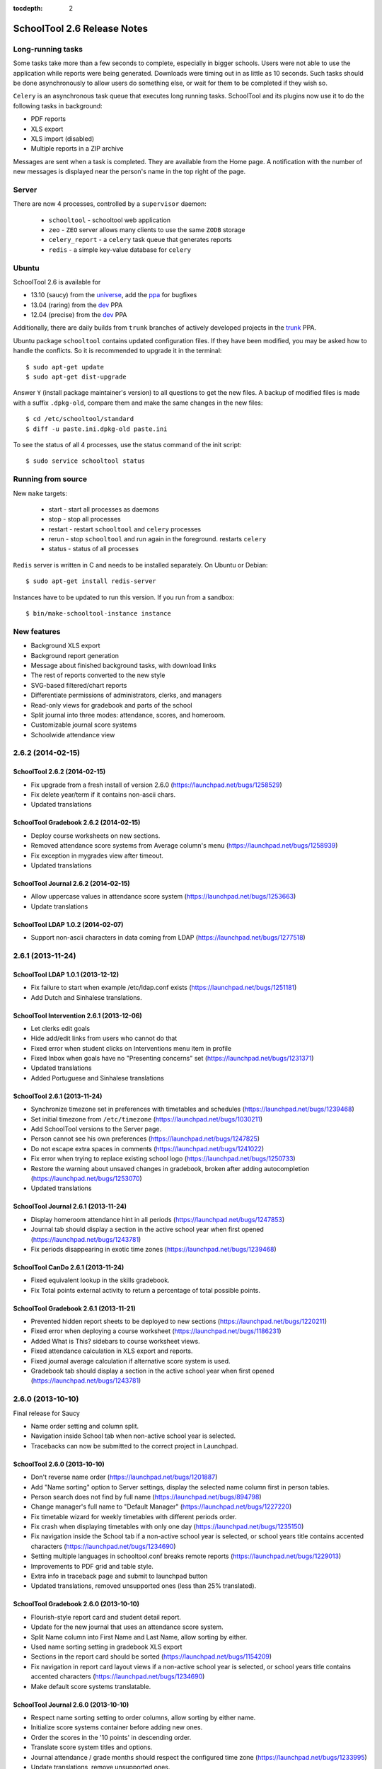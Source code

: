 :tocdepth: 2

SchoolTool 2.6 Release Notes
~~~~~~~~~~~~~~~~~~~~~~~~~~~~

Long-running tasks
==================

Some tasks take more than a few seconds to complete, especially in bigger
schools. Users were not able to use the application while reports were being
generated. Downloads were timing out in as little as 10 seconds. Such tasks
should be done asynchronously to allow users do something else, or wait for them
to be completed if they wish so.

``Celery`` is an asynchronous task queue that executes long running tasks.
SchoolTool and its plugins now use it to do the following tasks in background:

- PDF reports
- XLS export
- XLS import (disabled)
- Multiple reports in a ZIP archive 

Messages are sent when a task is completed. They are available from the Home
page. A notification with the number of new messages is displayed near the
person's name in the top right of the page.


Server
======

There are now 4 processes, controlled by a ``supervisor`` daemon:

  + ``schooltool``    - schooltool web application
  + ``zeo``           - ``ZEO`` server allows many clients to use the same ``ZODB`` storage
  + ``celery_report`` - a ``celery`` task queue that generates reports
  + ``redis``         - a simple key-value database for ``celery``


Ubuntu
======

SchoolTool 2.6 is available for

- 13.10 (saucy) from the universe_, add the ppa_ for bugfixes
- 13.04 (raring) from the dev_ PPA
- 12.04 (precise) from the dev_ PPA

Additionally, there are daily builds from ``trunk`` branches of actively developed
projects in the trunk_ PPA.

Ubuntu package ``schooltool`` contains updated configuration files. If they have
been modified, you may be asked how to handle the conflicts. So it is
recommended to upgrade it in the terminal::

    $ sudo apt-get update
    $ sudo apt-get dist-upgrade

Answer ``Y`` (install package maintainer's version) to all questions to get
the new files. A backup of modified files is made with a suffix ``.dpkg-old``,
compare them and make the same changes in the new files::

    $ cd /etc/schooltool/standard
    $ diff -u paste.ini.dpkg-old paste.ini 

To see the status of all 4 processes, use the status command of the init
script::

    $ sudo service schooltool status


Running from source
===================

New ``make`` targets:

  + start       - start all processes as daemons
  + stop        - stop all processes
  + restart     - restart ``schooltool`` and ``celery`` processes
  + rerun       - stop ``schooltool`` and run again in the foreground. restarts ``celery``
  + status      - status of all processes

``Redis`` server is written in C and needs to be installed separately. On Ubuntu
or Debian::

    $ sudo apt-get install redis-server

Instances have to be updated to run this version. If you run from a sandbox::

    $ bin/make-schooltool-instance instance


New features
============

- Background XLS export
- Background report generation
- Message about finished background tasks, with download links
- The rest of reports converted to the new style
- SVG-based filtered/chart reports
- Differentiate permissions of administrators, clerks, and managers
- Read-only views for gradebook and parts of the school
- Split journal into three modes: attendance, scores, and homeroom.
- Customizable journal score systems
- Schoolwide attendance view


2.6.2 (2014-02-15)
==================

SchoolTool 2.6.2 (2014-02-15)
-----------------------------

- Fix upgrade from a fresh install of version 2.6.0 (https://launchpad.net/bugs/1258529)
- Fix delete year/term if it contains non-ascii chars.
- Updated translations


SchoolTool Gradebook 2.6.2 (2014-02-15)
---------------------------------------

- Deploy course worksheets on new sections.
- Removed attendance score systems from Average column's menu (https://launchpad.net/bugs/1258939)
- Fix exception in mygrades view after timeout.
- Updated translations


SchoolTool Journal 2.6.2 (2014-02-15)
-------------------------------------

- Allow uppercase values in attendance score system (https://launchpad.net/bugs/1253663)
- Update translations


SchoolTool LDAP 1.0.2 (2014-02-07)
----------------------------------

- Support non-ascii characters in data coming from LDAP (https://launchpad.net/bugs/1277518)


2.6.1 (2013-11-24)
==================

SchoolTool LDAP 1.0.1 (2013-12-12)
----------------------------------

- Fix failure to start when example /etc/ldap.conf exists (https://launchpad.net/bugs/1251181)
- Add Dutch and Sinhalese translations.


SchoolTool Intervention 2.6.1 (2013-12-06)
------------------------------------------

- Let clerks edit goals
- Hide add/edit links from users who cannot do that
- Fixed error when student clicks on Interventions menu item in profile
- Fixed Inbox when goals have no "Presenting concerns" set (https://launchpad.net/bugs/1231371)
- Updated translations
- Added Portuguese and Sinhalese translations


SchoolTool 2.6.1 (2013-11-24)
-----------------------------

- Synchronize timezone set in preferences with timetables and schedules (https://launchpad.net/bugs/1239468)
- Set initial timezone from ``/etc/timezone`` (https://launchpad.net/bugs/1030211)
- Add SchoolTool versions to the Server page.
- Person cannot see his own preferences (https://launchpad.net/bugs/1247825)
- Do not escape extra spaces in comments (https://launchpad.net/bugs/1241022)
- Fix error when trying to replace existing school logo (https://launchpad.net/bugs/1250733)
- Restore the warning about unsaved changes in gradebook, broken after adding
  autocompletion (https://launchpad.net/bugs/1253070)
- Updated translations


SchoolTool Journal 2.6.1 (2013-11-24)
-------------------------------------

- Display homeroom attendance hint in all periods (https://launchpad.net/bugs/1247853)
- Journal tab should display a section in the active school year when first
  opened (https://launchpad.net/bugs/1243781)
- Fix periods disappearing in exotic time zones (https://launchpad.net/bugs/1239468)


SchoolTool CanDo 2.6.1 (2013-11-24)
-----------------------------------

- Fixed equivalent lookup in the skills gradebook.
- Fix Total points external activity to return a percentage of total possible
  points.


SchoolTool Gradebook 2.6.1 (2013-11-21)
---------------------------------------

- Prevented hidden report sheets to be deployed to new sections (https://launchpad.net/bugs/1220211)
- Fixed error when deploying a course worksheet (https://launchpad.net/bugs/1186231)
- Added What is This? sidebars to course worksheet views.
- Fixed attendance calculation in XLS export and reports.
- Fixed journal average calculation if alternative score system is used.
- Gradebook tab should display a section in the active school year when first
  opened (https://launchpad.net/bugs/1243781)


2.6.0 (2013-10-10)
==================

Final release for Saucy

- Name order setting and column split.
- Navigation inside School tab when non-active school year is selected.
- Tracebacks can now be submitted to the correct project in Launchpad.


SchoolTool 2.6.0 (2013-10-10)
-----------------------------

- Don't reverse name order (https://launchpad.net/bugs/1201887)
- Add "Name sorting" option to Server settings, display the selected name
  column first in person tables.
- Person search does not find by full name (https://launchpad.net/bugs/894798)
- Change manager's full name to "Default Manager" (https://launchpad.net/bugs/1227220)
- Fix timetable wizard for weekly timetables with different periods order.
- Fix crash when displaying timetables with only one day (https://launchpad.net/bugs/1235150)
- Fix navigation inside the School tab if a non-active school year is selected,
  or school years title contains accented characters (https://launchpad.net/bugs/1234690)
- Setting multiple languages in schooltool.conf breaks remote reports (https://launchpad.net/bugs/1229013)
- Improvements to PDF grid and table style.
- Extra info in traceback page and submit to launchpad button
- Updated translations, removed unsupported ones (less than 25% translated).


SchoolTool Gradebook 2.6.0 (2013-10-10)
---------------------------------------

- Flourish-style report card and student detail report.
- Update for the new journal that uses an attendance score system.
- Split Name column into First Name and Last Name, allow sorting by either.
- Used name sorting setting in gradebook XLS export
- Sections in the report card should be sorted (https://launchpad.net/bugs/1154209)
- Fix navigation in report card layout views  if a non-active school year is selected,
  or school years title contains accented characters (https://launchpad.net/bugs/1234690)
- Make default score systems translatable.


SchoolTool Journal 2.6.0 (2013-10-10)
-------------------------------------

- Respect name sorting setting to order columns, allow sorting by either name.
- Initialize score systems container before adding new ones.
- Order the scores in the '10 points' in descending order.
- Translate score system titles and options.
- Journal attendance / grade months should respect the configured time zone (https://launchpad.net/bugs/1233995)
- Update translations, remove unsupported ones.


SchoolTool CanDo 2.6.0 (2013-10-10)
-----------------------------------

- Add student's view for projects (https://launchpad.net/bugs/1070278)
- Fix student and teacher sorting in some reports.
- Allow sorting gradebook by first or last name (https://launchpad.net/bugs/1234284)
- Fix navigation when schoolear has non-ascii chars (https://launchpad.net/bugs/1234690)
- Fix forbidden attribute error on login after timeout (https://launchpad.net/bugs/1154662)


SchoolTool Intervention 2.6.0 (2013-10-10)
------------------------------------------

- Register launchpad project for the error view.


SchoolTool Virginia 2.6.0 (2013-10-10)
--------------------------------------

- Respect name order setting for sorting.


2.5.3 (2013-09-17)
==================

Saucy Beta 2


SchoolTool 2.5.3 (2013-09-17)
-----------------------------

Bugfixes
++++++++

- Fix integer demographic fields handling in importer (https://launchpad.net/bugs/1211613)
- Add Activate school year link in School tab under Customize (https://launchpad.net/bugs/1216992 )
- Fix links and Done buttons inside School tab when a different school year is selected
- Add manager to Site Managers and Clerks groups (https://launchpad.net/bugs/1216915)
- Access setting: allow instructor to add students to their section (https://launchpad.net/bugs/637759)
- Access setting: allow instructor to modify section
- Display contact information of a person in profile.
- Updated translations

Internals
+++++++++

- Add ability to disable views in customized packages (https://launchpad.net/bugs/716346)


SchoolTool Gradebook 2.5.3 (2013-09-13)
---------------------------------------

- Fix report sheet links when a different school year is selected
- Updated translations


SchoolTool Journal 2.5.3 (2013-09-13)
-------------------------------------

- Fix Journal tab clerk attendance view (https://launchpad.net/bugs/1216942)
- Spell 'score systems' as two words.
- Update Dutch translation.


SchoolTool CanDo 0.8.2 (2013-09-14)
-----------------------------------

- Add a view to batch-deprecate skills, skill sets and nodes.
- Added field to node search table to filter by common text
- Fixed Save button in deprecate skills view when there's only one result
- Changed wording and functionality of Visible/Active/Retired to Deprecated
- Changed wording attribute to field in batch assign view
- Fixed score student view for projects


SchoolTool Virginia 0.8.2 (2013-09-14)
--------------------------------------

- Fix access to report with newer schooltool.


2.5.2 (2013-08-23)
==================

Saucy Beta

- Fix access to parts of the school for clerks, managers and administrators.
- Update GPL license and file headers from gnu.org (https://launchpad.net/bugs/1211145)


SchoolTool 2.5.2 (2013-08-23)
-----------------------------

- Autocompletion in gradebook for discrete score systems.
- TAB key in gradebook moves to the next cell.
- Further updates to permissions.
- Clerks and administrators now have appropriate access to parts of the School.
- Fix failures when creating timetables with rotating periods and weekly time slots (https://launchpad.net/bugs/1214131)
- Updated translations


SchoolTool Journal 2.5.2 (2013-08-23)
-------------------------------------

- Fix student's journal tab and view.
- Used jQuery UI autocomplete widget for discrete score systems
- Update Portuguese translation.


SchoolTool Gradebook 2.5.2 (2013-08-23)
---------------------------------------

- Read-only gradebook and term reports access for clerks and administrators
- Used jQuery UI autocomplete widget for discrete score systems
- Updated Portuguese translation


SchoolTool Intervention 2.5.2 (2013-08-25)
------------------------------------------

- Added Portuguese and Sinhalese translations


SchoolTool CanDo 0.8.1 (2013-08-23)
-----------------------------------

- Nodes and skill sets can now be deprecated.
- Allow clerks and managers to access skills and reports.


SchoolTool Virginia 0.8.1 (2013-08-23)
--------------------------------------

- Clerk, manager and administrator access to reports
- Added option for setting a year suffix for document ID and title


SchoolTool Devtools 0.8.0 (2013-08-23)
--------------------------------------

- Add ``debugdb``, an interactive database debug tool.


2.5.1 (2013-08-02)
==================

Saucy alpha

SchoolTool Journal 2.5.1 (2013-08-02)
-------------------------------------

- Split journal into three modes: attendance, scores, and homeroom.
- Schoolwide attendance view
- Homeroom attendance grades overlayed in journal attendance gradebook (where available)
- Rewrite journal storage based on score systems.
- Customizable journal score systems
- Excused status, enter ``ae`` or ``te`` in the journal.
- Score history
- Only clerks and instructors can edit journals by default.


SchoolTool 2.5.1 (2013-08-01)
-----------------------------

- Differentiate permissions of administrators, clerks, and managers.
- Scripts and styles for the new attendance features.
- Updated translations


SchoolTool Gradebook 2.5.1 (2013-08-01)
---------------------------------------

- Changes to scores systems, needed for the new attendance features.


SchoolTool Intervention 2.5.1 (2013-08-02)
------------------------------------------

- Update permissions for administrative groups


SchoolTool 2.5.0 (2013-06-03)
-----------------------------

Reports
+++++++

- Background XLS import (disabled)
- Background XLS export
- Background report generation
- Multiple reports in a .zip archive
- Messages about finished background tasks
- Added resource library for filtered/chart reports
- Removed Person XML reports


SchoolTool Gradebook 2.5.0 (2013-07-03)
---------------------------------------

- Background PDF reports
- Background XLS export
- Removed one hundred total constraint on category weights


SchoolTool Journal 2.5.0 (2013-07-03)
-------------------------------------

- Background XLS export


SchoolTool CanDo 0.8.0 (2013-08-01)
-----------------------------------

- Background PDF reports
- Moved in Per Student Skills Report and Skills Completion Report from schooltool.virginia
- Added Student skill completion (by section) pdf archive report.


SchoolTool Virginia 0.8.0 (2013-08-01)
--------------------------------------

- Background completion reports
- Fixed sorting of completion reports
- Moved out Per Student Skills Report and Skills Completion Report
- Added section report links


.. _universe: install-2_0.html
.. _ppa: install-2_0.html#ppa
.. _dev: install-dev.html
.. _trunk: install-dev.html#daily
